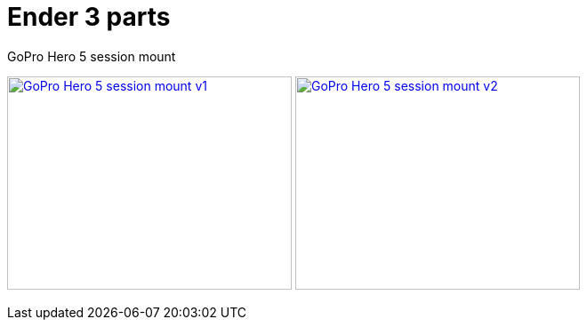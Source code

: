 = Ender 3 parts

.GoPro Hero 5 session mount
image:{rootdir}/models/ender3-addon/images/ender3-gopro-hero-5-session-mount.png[GoPro Hero 5 session mount v1,320,240, link="{giturl}/models/ender3-addon/scad/ender3-gopro-hero-5-session-mount.scad"] image:{rootdir}/models/ender3-addon/images/ender3-gopro-hero-5-session-mount-under-bed-v2.png[GoPro Hero 5 session mount v2,320,240, link="{giturl}/models/ender3-addon/scad/ender3-gopro-hero-5-session-mount-under-bed.scad"]
